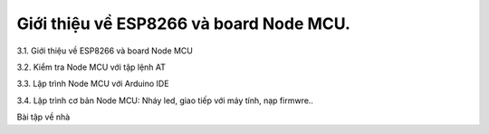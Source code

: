 Giới thiệu về ESP8266 và board Node MCU.
========================================

3.1. Giới thiệu về ESP8266 và board Node MCU

3.2. Kiểm tra Node MCU với tập lệnh AT

3.3. Lập trình Node MCU với Arduino IDE

3.4. Lập trình cơ bản Node MCU: Nháy led, giao tiếp với máy tính, nạp firmwre..

Bài tập về nhà
